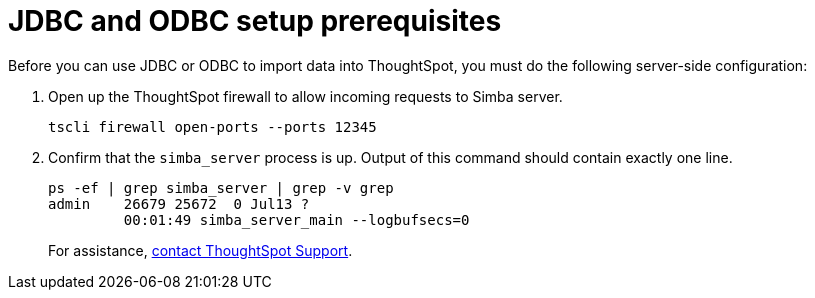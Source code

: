 = JDBC and ODBC setup prerequisites
:last_updated: 06/23/2021
:experimental:
:linkattrs:
:description: Before you can use JDBC or ODBC to import data into ThoughtSpot, you must do the following server-side configuration.


Before you can use JDBC or ODBC to import data into ThoughtSpot, you must do the following server-side configuration:

. Open up the ThoughtSpot firewall to allow incoming requests to Simba server.
+
[source]
----
tscli firewall open-ports --ports 12345
----

. Confirm that the `simba_server` process is up.
Output of this command should contain exactly one line.
+
[source]
----
ps -ef | grep simba_server | grep -v grep
admin    26679 25672  0 Jul13 ?
         00:01:49 simba_server_main --logbufsecs=0
----
+
For assistance, xref:support-contact.adoc[contact ThoughtSpot Support].

